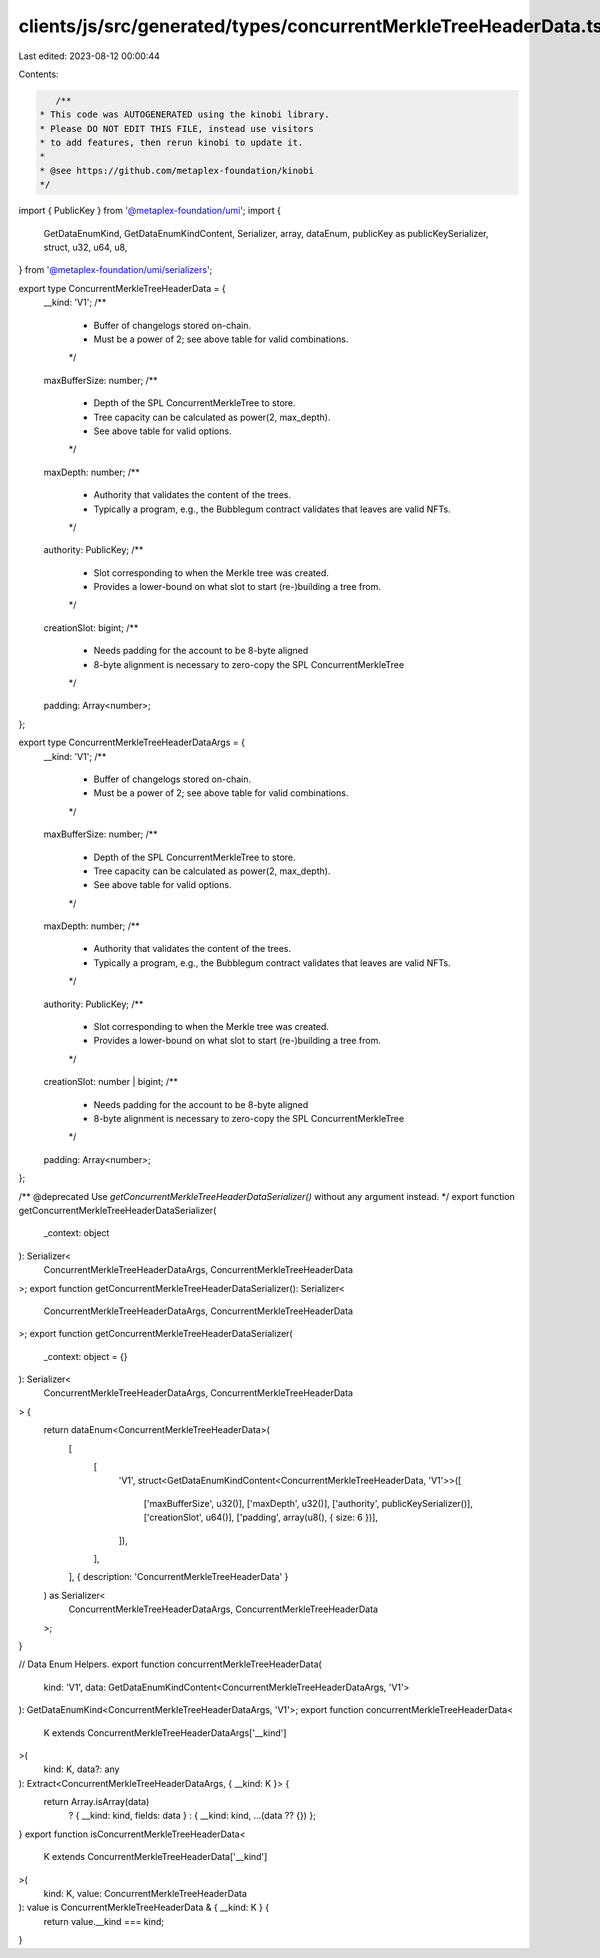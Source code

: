 clients/js/src/generated/types/concurrentMerkleTreeHeaderData.ts
================================================================

Last edited: 2023-08-12 00:00:44

Contents:

.. code-block:: ts

    /**
 * This code was AUTOGENERATED using the kinobi library.
 * Please DO NOT EDIT THIS FILE, instead use visitors
 * to add features, then rerun kinobi to update it.
 *
 * @see https://github.com/metaplex-foundation/kinobi
 */

import { PublicKey } from '@metaplex-foundation/umi';
import {
  GetDataEnumKind,
  GetDataEnumKindContent,
  Serializer,
  array,
  dataEnum,
  publicKey as publicKeySerializer,
  struct,
  u32,
  u64,
  u8,
} from '@metaplex-foundation/umi/serializers';

export type ConcurrentMerkleTreeHeaderData = {
  __kind: 'V1';
  /**
   * Buffer of changelogs stored on-chain.
   * Must be a power of 2; see above table for valid combinations.
   */
  maxBufferSize: number;
  /**
   * Depth of the SPL ConcurrentMerkleTree to store.
   * Tree capacity can be calculated as power(2, max_depth).
   * See above table for valid options.
   */
  maxDepth: number;
  /**
   * Authority that validates the content of the trees.
   * Typically a program, e.g., the Bubblegum contract validates that leaves are valid NFTs.
   */
  authority: PublicKey;
  /**
   * Slot corresponding to when the Merkle tree was created.
   * Provides a lower-bound on what slot to start (re-)building a tree from.
   */
  creationSlot: bigint;
  /**
   * Needs padding for the account to be 8-byte aligned
   * 8-byte alignment is necessary to zero-copy the SPL ConcurrentMerkleTree
   */
  padding: Array<number>;
};

export type ConcurrentMerkleTreeHeaderDataArgs = {
  __kind: 'V1';
  /**
   * Buffer of changelogs stored on-chain.
   * Must be a power of 2; see above table for valid combinations.
   */
  maxBufferSize: number;
  /**
   * Depth of the SPL ConcurrentMerkleTree to store.
   * Tree capacity can be calculated as power(2, max_depth).
   * See above table for valid options.
   */
  maxDepth: number;
  /**
   * Authority that validates the content of the trees.
   * Typically a program, e.g., the Bubblegum contract validates that leaves are valid NFTs.
   */
  authority: PublicKey;
  /**
   * Slot corresponding to when the Merkle tree was created.
   * Provides a lower-bound on what slot to start (re-)building a tree from.
   */
  creationSlot: number | bigint;
  /**
   * Needs padding for the account to be 8-byte aligned
   * 8-byte alignment is necessary to zero-copy the SPL ConcurrentMerkleTree
   */
  padding: Array<number>;
};

/** @deprecated Use `getConcurrentMerkleTreeHeaderDataSerializer()` without any argument instead. */
export function getConcurrentMerkleTreeHeaderDataSerializer(
  _context: object
): Serializer<
  ConcurrentMerkleTreeHeaderDataArgs,
  ConcurrentMerkleTreeHeaderData
>;
export function getConcurrentMerkleTreeHeaderDataSerializer(): Serializer<
  ConcurrentMerkleTreeHeaderDataArgs,
  ConcurrentMerkleTreeHeaderData
>;
export function getConcurrentMerkleTreeHeaderDataSerializer(
  _context: object = {}
): Serializer<
  ConcurrentMerkleTreeHeaderDataArgs,
  ConcurrentMerkleTreeHeaderData
> {
  return dataEnum<ConcurrentMerkleTreeHeaderData>(
    [
      [
        'V1',
        struct<GetDataEnumKindContent<ConcurrentMerkleTreeHeaderData, 'V1'>>([
          ['maxBufferSize', u32()],
          ['maxDepth', u32()],
          ['authority', publicKeySerializer()],
          ['creationSlot', u64()],
          ['padding', array(u8(), { size: 6 })],
        ]),
      ],
    ],
    { description: 'ConcurrentMerkleTreeHeaderData' }
  ) as Serializer<
    ConcurrentMerkleTreeHeaderDataArgs,
    ConcurrentMerkleTreeHeaderData
  >;
}

// Data Enum Helpers.
export function concurrentMerkleTreeHeaderData(
  kind: 'V1',
  data: GetDataEnumKindContent<ConcurrentMerkleTreeHeaderDataArgs, 'V1'>
): GetDataEnumKind<ConcurrentMerkleTreeHeaderDataArgs, 'V1'>;
export function concurrentMerkleTreeHeaderData<
  K extends ConcurrentMerkleTreeHeaderDataArgs['__kind']
>(
  kind: K,
  data?: any
): Extract<ConcurrentMerkleTreeHeaderDataArgs, { __kind: K }> {
  return Array.isArray(data)
    ? { __kind: kind, fields: data }
    : { __kind: kind, ...(data ?? {}) };
}
export function isConcurrentMerkleTreeHeaderData<
  K extends ConcurrentMerkleTreeHeaderData['__kind']
>(
  kind: K,
  value: ConcurrentMerkleTreeHeaderData
): value is ConcurrentMerkleTreeHeaderData & { __kind: K } {
  return value.__kind === kind;
}


